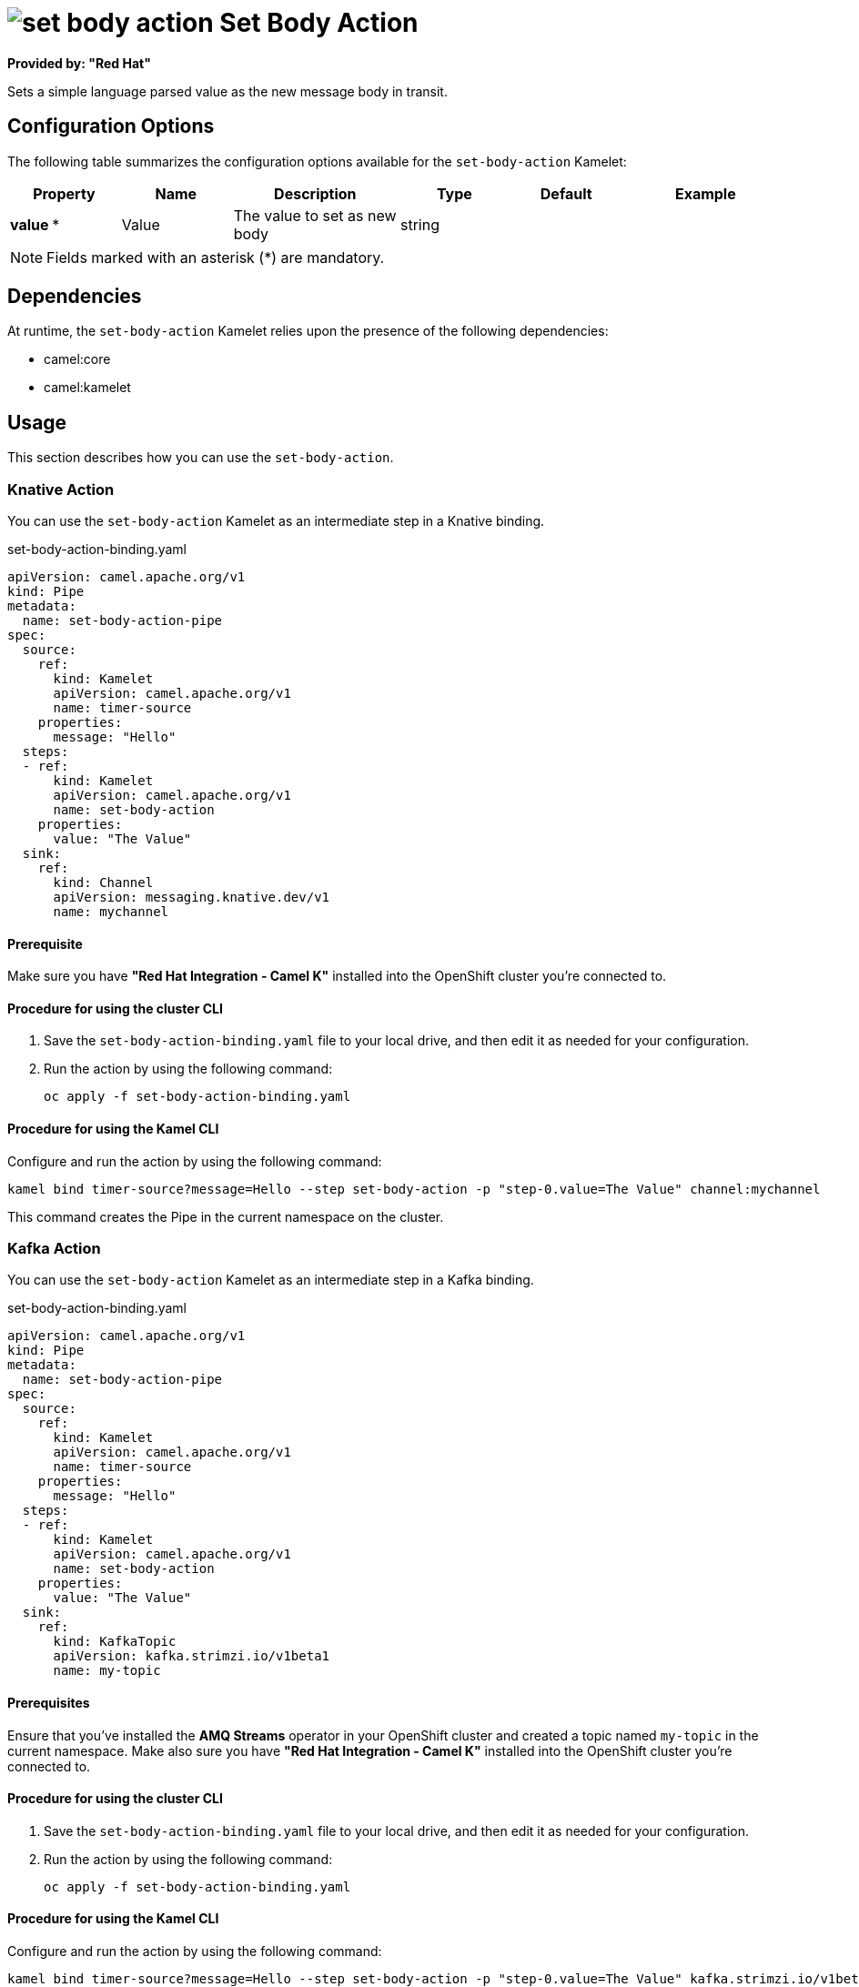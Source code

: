 // THIS FILE IS AUTOMATICALLY GENERATED: DO NOT EDIT

= image:kamelets/set-body-action.svg[] Set Body Action

*Provided by: "Red Hat"*

Sets a simple language parsed value as the new message body in transit.

== Configuration Options

The following table summarizes the configuration options available for the `set-body-action` Kamelet:
[width="100%",cols="2,^2,3,^2,^2,^3",options="header"]
|===
| Property| Name| Description| Type| Default| Example
| *value {empty}* *| Value| The value to set as new body| string| | 
|===

NOTE: Fields marked with an asterisk ({empty}*) are mandatory.


== Dependencies

At runtime, the `set-body-action` Kamelet relies upon the presence of the following dependencies:

- camel:core
- camel:kamelet

== Usage

This section describes how you can use the `set-body-action`.

=== Knative Action

You can use the `set-body-action` Kamelet as an intermediate step in a Knative binding.

.set-body-action-binding.yaml
[source,yaml]
----
apiVersion: camel.apache.org/v1
kind: Pipe
metadata:
  name: set-body-action-pipe
spec:
  source:
    ref:
      kind: Kamelet
      apiVersion: camel.apache.org/v1
      name: timer-source
    properties:
      message: "Hello"
  steps:
  - ref:
      kind: Kamelet
      apiVersion: camel.apache.org/v1
      name: set-body-action
    properties:
      value: "The Value"
  sink:
    ref:
      kind: Channel
      apiVersion: messaging.knative.dev/v1
      name: mychannel
  
----

==== *Prerequisite*

Make sure you have *"Red Hat Integration - Camel K"* installed into the OpenShift cluster you're connected to.

==== *Procedure for using the cluster CLI*

. Save the `set-body-action-binding.yaml` file to your local drive, and then edit it as needed for your configuration.

. Run the action by using the following command:
+
[source,shell]
----
oc apply -f set-body-action-binding.yaml
----

==== *Procedure for using the Kamel CLI*

Configure and run the action by using the following command:

[source,shell]
----
kamel bind timer-source?message=Hello --step set-body-action -p "step-0.value=The Value" channel:mychannel
----

This command creates the Pipe in the current namespace on the cluster.

=== Kafka Action

You can use the `set-body-action` Kamelet as an intermediate step in a Kafka binding.

.set-body-action-binding.yaml
[source,yaml]
----
apiVersion: camel.apache.org/v1
kind: Pipe
metadata:
  name: set-body-action-pipe
spec:
  source:
    ref:
      kind: Kamelet
      apiVersion: camel.apache.org/v1
      name: timer-source
    properties:
      message: "Hello"
  steps:
  - ref:
      kind: Kamelet
      apiVersion: camel.apache.org/v1
      name: set-body-action
    properties:
      value: "The Value"
  sink:
    ref:
      kind: KafkaTopic
      apiVersion: kafka.strimzi.io/v1beta1
      name: my-topic
  
----

==== *Prerequisites*

Ensure that you've installed the *AMQ Streams* operator in your OpenShift cluster and created a topic named `my-topic` in the current namespace.
Make also sure you have *"Red Hat Integration - Camel K"* installed into the OpenShift cluster you're connected to.

==== *Procedure for using the cluster CLI*

. Save the `set-body-action-binding.yaml` file to your local drive, and then edit it as needed for your configuration.

. Run the action by using the following command:
+
[source,shell]
----
oc apply -f set-body-action-binding.yaml
----

==== *Procedure for using the Kamel CLI*

Configure and run the action by using the following command:

[source,shell]
----
kamel bind timer-source?message=Hello --step set-body-action -p "step-0.value=The Value" kafka.strimzi.io/v1beta1:KafkaTopic:my-topic
----

This command creates the Pipe in the current namespace on the cluster.

== Kamelet source file

https://github.com/openshift-integration/kamelet-catalog/blob/main/set-body-action.kamelet.yaml

// THIS FILE IS AUTOMATICALLY GENERATED: DO NOT EDIT
